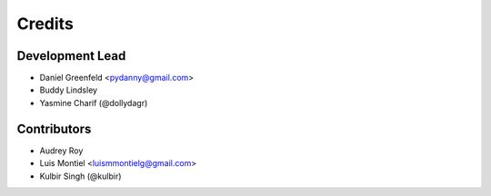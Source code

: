 =======
Credits
=======

Development Lead
----------------

* Daniel Greenfeld <pydanny@gmail.com>
* Buddy Lindsley
* Yasmine Charif (@dollydagr)

Contributors
------------

* Audrey Roy
* Luis Montiel <luismmontielg@gmail.com>
* Kulbir Singh (@kulbir)
